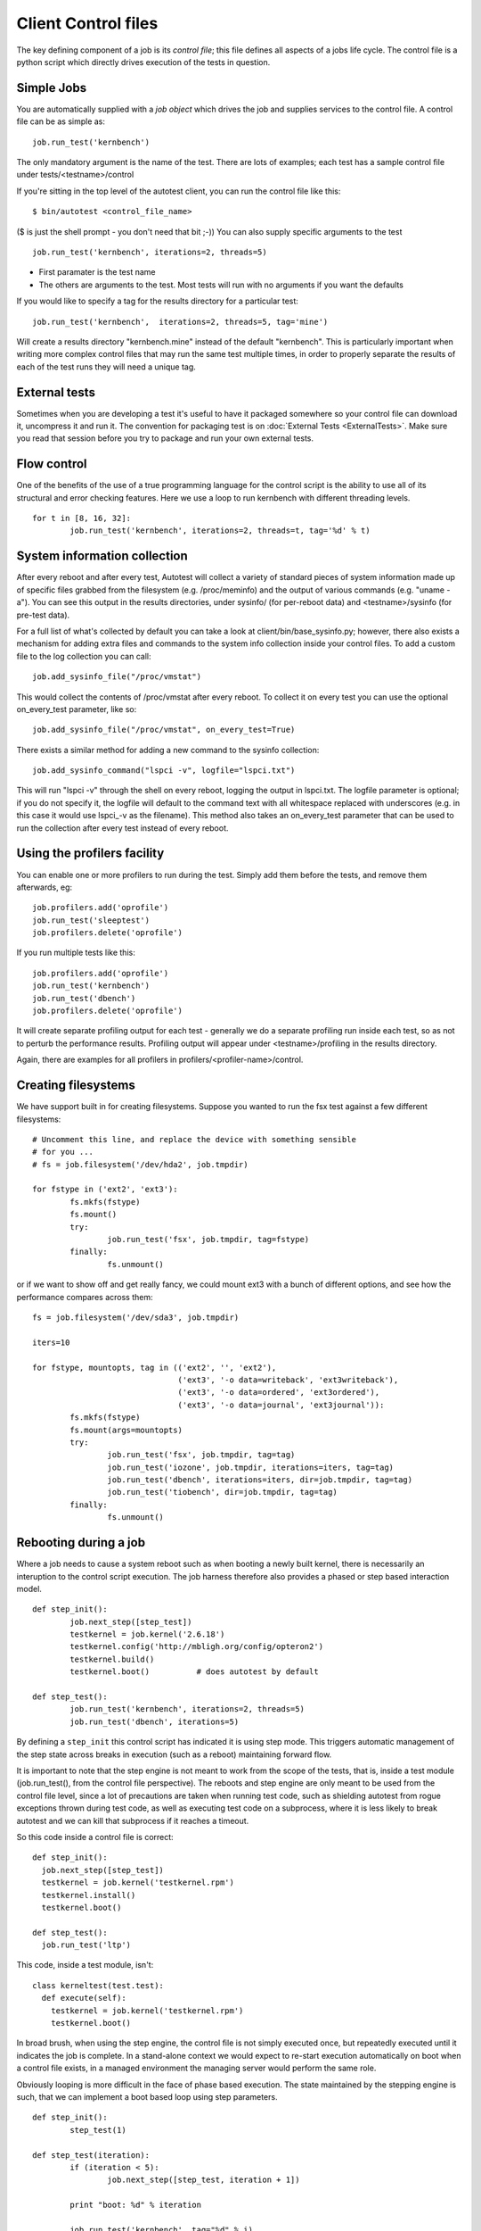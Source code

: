 ====================
Client Control files
====================

The key defining component of a job is its *control file*; this file
defines all aspects of a jobs life cycle. The control file is a python
script which directly drives execution of the tests in question.

Simple Jobs
-----------

You are automatically supplied with a *job object* which drives the job
and supplies services to the control file. A control file can be as
simple as:

::

    job.run_test('kernbench')

The only mandatory argument is the name of the test. There are lots of
examples; each test has a sample control file under
tests/<testname>/control

If you're sitting in the top level of the autotest client, you can run
the control file like this:

::

    $ bin/autotest <control_file_name>

($ is just the shell prompt - you don't need that bit ;-)) You can also
supply specific arguments to the test

::

    job.run_test('kernbench', iterations=2, threads=5)

-  First paramater is the test name
-  The others are arguments to the test. Most tests will run with no
   arguments if you want the defaults

If you would like to specify a tag for the results directory for a
particular test:

::

    job.run_test('kernbench',  iterations=2, threads=5, tag='mine')

Will create a results directory "kernbench.mine" instead of the default
"kernbench". This is particularly important when writing more complex
control files that may run the same test multiple times, in order to
properly separate the results of each of the test runs they will need a
unique tag.

External tests
--------------

Sometimes when you are developing a test it's useful to have it packaged
somewhere so your control file can download it, uncompress it and run
it. The convention for packaging test is on
:doc:`External Tests <ExternalTests>`. Make sure you read that session
before you try to package and run your own external tests.

Flow control
------------

One of the benefits of the use of a true programming language for the
control script is the ability to use all of its structural and error
checking features. Here we use a loop to run kernbench with different
threading levels.

::

    for t in [8, 16, 32]:
            job.run_test('kernbench', iterations=2, threads=t, tag='%d' % t)

System information collection
-----------------------------

After every reboot and after every test, Autotest will collect a variety
of standard pieces of system information made up of specific files
grabbed from the filesystem (e.g. /proc/meminfo) and the output of
various commands (e.g. "uname -a"). You can see this output in the
results directories, under sysinfo/ (for per-reboot data) and
<testname>/sysinfo (for pre-test data).

For a full list of what's collected by default you can take a look at
client/bin/base\_sysinfo.py; however, there also exists a mechanism for
adding extra files and commands to the system info collection inside
your control files. To add a custom file to the log collection you can
call:

::

    job.add_sysinfo_file("/proc/vmstat")

This would collect the contents of /proc/vmstat after every reboot. To
collect it on every test you can use the optional on\_every\_test
parameter, like so:

::

    job.add_sysinfo_file("/proc/vmstat", on_every_test=True)

There exists a similar method for adding a new command to the sysinfo
collection:

::

    job.add_sysinfo_command("lspci -v", logfile="lspci.txt")

This will run "lspci -v" through the shell on every reboot, logging the
output in lspci.txt. The logfile parameter is optional; if you do not
specify it, the logfile will default to the command text with all
whitespace replaced with underscores (e.g. in this case it would use
lspci\_-v as the filename). This method also takes an on\_every\_test
parameter that can be used to run the collection after every test
instead of every reboot.

Using the profilers facility
----------------------------

You can enable one or more profilers to run during the test. Simply add
them before the tests, and remove them afterwards, eg:

::

    job.profilers.add('oprofile')
    job.run_test('sleeptest')
    job.profilers.delete('oprofile')

If you run multiple tests like this:

::

    job.profilers.add('oprofile')
    job.run_test('kernbench')
    job.run_test('dbench')
    job.profilers.delete('oprofile')

It will create separate profiling output for each test - generally we do
a separate profiling run inside each test, so as not to perturb the
performance results. Profiling output will appear under
<testname>/profiling in the results directory.

Again, there are examples for all profilers in
profilers/<profiler-name>/control.

Creating filesystems
--------------------

We have support built in for creating filesystems. Suppose you wanted to
run the fsx test against a few different filesystems:

::

    # Uncomment this line, and replace the device with something sensible
    # for you ...
    # fs = job.filesystem('/dev/hda2', job.tmpdir)

    for fstype in ('ext2', 'ext3'):
            fs.mkfs(fstype)
            fs.mount()
            try:
                    job.run_test('fsx', job.tmpdir, tag=fstype)
            finally:
                    fs.unmount()

or if we want to show off and get really fancy, we could mount ext3 with
a bunch of different options, and see how the performance compares
across them:

::

    fs = job.filesystem('/dev/sda3', job.tmpdir)

    iters=10

    for fstype, mountopts, tag in (('ext2', '', 'ext2'),
                                   ('ext3', '-o data=writeback', 'ext3writeback'),
                                   ('ext3', '-o data=ordered', 'ext3ordered'),
                                   ('ext3', '-o data=journal', 'ext3journal')):
            fs.mkfs(fstype)
            fs.mount(args=mountopts)
            try:
                    job.run_test('fsx', job.tmpdir, tag=tag)
                    job.run_test('iozone', job.tmpdir, iterations=iters, tag=tag)
                    job.run_test('dbench', iterations=iters, dir=job.tmpdir, tag=tag)
                    job.run_test('tiobench', dir=job.tmpdir, tag=tag)
            finally:
                    fs.unmount()

Rebooting during a job
----------------------

Where a job needs to cause a system reboot such as when booting a newly
built kernel, there is necessarily an interuption to the control script
execution. The job harness therefore also provides a phased or step
based interaction model.

::

    def step_init():
            job.next_step([step_test])
            testkernel = job.kernel('2.6.18')
            testkernel.config('http://mbligh.org/config/opteron2')
            testkernel.build()
            testkernel.boot()          # does autotest by default

    def step_test():
            job.run_test('kernbench', iterations=2, threads=5)
            job.run_test('dbench', iterations=5)

By defining a ``step_init`` this control script has indicated it is
using step mode. This triggers automatic management of the step state
across breaks in execution (such as a reboot) maintaining forward flow.

It is important to note that the step engine is not meant to work from
the scope of the tests, that is, inside a test module (job.run_test(), from
the control file perspective). The reboots and step engine are only meant
to be used from the control file level, since a lot of precautions are
taken when running test code, such as shielding autotest from rogue exceptions
thrown during test code, as well as executing test code on a subprocess, where
it is less likely to break autotest and we can kill that subprocess if it
reaches a timeout.

So this code inside a control file is correct:

::

    def step_init():
      job.next_step([step_test])
      testkernel = job.kernel('testkernel.rpm')
      testkernel.install()
      testkernel.boot()

    def step_test():
      job.run_test('ltp')


This code, inside a test module, isn't:

::

    class kerneltest(test.test):
      def execute(self):
        testkernel = job.kernel('testkernel.rpm')
        testkernel.boot()

In broad brush, when using the step engine, the control file is not simply
executed once, but repeatedly executed until it indicates the job is complete.
In a stand-alone context we would expect to re-start execution automatically
on boot when a control file exists, in a managed environment the
managing server would perform the same role.

Obviously looping is more difficult in the face of phase based
execution. The state maintained by the stepping engine is such, that we
can implement a boot based loop using step parameters.

::

    def step_init():
            step_test(1)

    def step_test(iteration):
            if (iteration < 5):
                    job.next_step([step_test, iteration + 1])

            print "boot: %d" % iteration

            job.run_test('kernbench', tag="%d" % i)
            job.reboot()

Running multiple tests in parallel
----------------------------------

The job object also provides a parallel method for running multiple
tasks at the same time. The method takes a variable number of arguments,
each representing a different task to be run in parallel. Each argument
should be a list, where the first item on the list is a function to be
called and all the remaining elements are arguments that will be passed
to the function when it is called.

::

    def first_task():
            job.run_test('kernbench')

    def second_task():
            job.run_test('dbench')

    job.parallel([first_task], [second_task])

This control file will run both kernbench and dbench at the same time.
Alternatively, this could've been written as:

::

    job.parallel([job.run_test, 'kernbench'], [job.run_test, 'dbench'])

However, if you want to so something more complex in your tasks than
call a single function then you'll have to define your own functions to
do it, as in the first example.

The parallel jobs are run through fork, so each task will be running in
its own address space and you don't need to worry about performing any
process-local synchronization between your separate tasks. However,
these processes will still be running on the same machine and so still
need to make certain that these tasks don't crash into each other while
accessing shared resources (e.g. the filesystem). This means no
rebooting during parallel tasks, and if you're running the same test in
different tasks, you must be sure to give each task a unique tag
